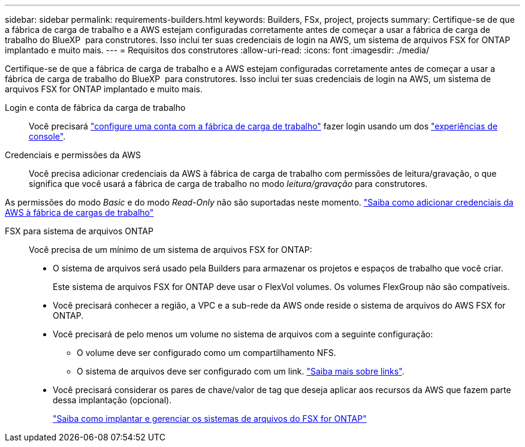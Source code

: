---
sidebar: sidebar 
permalink: requirements-builders.html 
keywords: Builders, FSx, project, projects 
summary: Certifique-se de que a fábrica de carga de trabalho e a AWS estejam configuradas corretamente antes de começar a usar a fábrica de carga de trabalho do BlueXP  para construtores. Isso inclui ter suas credenciais de login na AWS, um sistema de arquivos FSX for ONTAP implantado e muito mais. 
---
= Requisitos dos construtores
:allow-uri-read: 
:icons: font
:imagesdir: ./media/


[role="lead"]
Certifique-se de que a fábrica de carga de trabalho e a AWS estejam configuradas corretamente antes de começar a usar a fábrica de carga de trabalho do BlueXP  para construtores. Isso inclui ter suas credenciais de login na AWS, um sistema de arquivos FSX for ONTAP implantado e muito mais.

Login e conta de fábrica da carga de trabalho:: Você precisará https://docs.netapp.com/us-en/workload-setup-admin/sign-up-saas.html["configure uma conta com a fábrica de carga de trabalho"^] fazer login usando um dos https://docs.netapp.com/us-en/workload-setup-admin/console-experiences.html["experiências de console"^].
Credenciais e permissões da AWS:: Você precisa adicionar credenciais da AWS à fábrica de carga de trabalho com permissões de leitura/gravação, o que significa que você usará a fábrica de carga de trabalho no modo _leitura/gravação_ para construtores.


As permissões do modo _Basic_ e do modo _Read-Only_ não são suportadas neste momento. https://docs.netapp.com/us-en/workload-setup-admin/add-credentials.html["Saiba como adicionar credenciais da AWS à fábrica de cargas de trabalho"^]

FSX para sistema de arquivos ONTAP:: Você precisa de um mínimo de um sistema de arquivos FSX for ONTAP:
+
--
* O sistema de arquivos será usado pela Builders para armazenar os projetos e espaços de trabalho que você criar.
+
Este sistema de arquivos FSX for ONTAP deve usar o FlexVol volumes. Os volumes FlexGroup não são compatíveis.

* Você precisará conhecer a região, a VPC e a sub-rede da AWS onde reside o sistema de arquivos do AWS FSX for ONTAP.
* Você precisará de pelo menos um volume no sistema de arquivos com a seguinte configuração:
+
** O volume deve ser configurado como um compartilhamento NFS.
** O sistema de arquivos deve ser configurado com um link. https://docs.netapp.com/us-en/workload-fsx-ontap/links-overview.html["Saiba mais sobre links"^].


* Você precisará considerar os pares de chave/valor de tag que deseja aplicar aos recursos da AWS que fazem parte dessa implantação (opcional).
+
https://docs.netapp.com/us-en/workload-fsx-ontap/create-file-system.html["Saiba como implantar e gerenciar os sistemas de arquivos do FSX for ONTAP"^]



--

